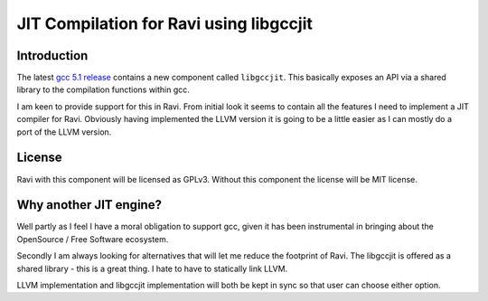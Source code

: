 ========================================
JIT Compilation for Ravi using libgccjit
========================================

Introduction
------------
The latest `gcc 5.1 release <http://gcc.gnu.org/>`_ contains a new component called ``libgccjit``. This basically exposes an API via a shared library to the compilation functions within gcc. 

I am keen to provide support for this in Ravi. From initial look it seems to contain all the features I need to implement a JIT compiler for Ravi. Obviously having implemented the LLVM version it is going to be a little easier as I can mostly do a port of the LLVM version.

License
-------
Ravi with this component will be licensed as GPLv3. Without this component the license will be MIT license.

Why another JIT engine?
-----------------------
Well partly as I feel I have a moral obligation to support gcc, given it has been instrumental in bringing about the OpenSource / Free Software ecosystem. 

Secondly I am always looking for alternatives that will let me reduce the footprint of Ravi. The libgccjit is offered as a shared library - this is a great thing. I hate to have to statically link LLVM. 

LLVM implementation and libgccjit implementation will both be kept in sync so that user can choose either option. 
